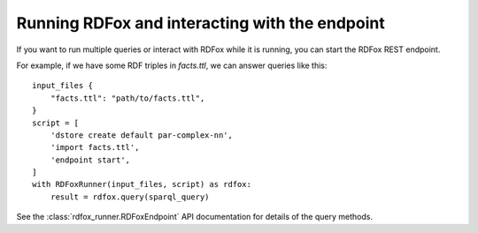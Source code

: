 Running RDFox and interacting with the endpoint
===============================================

If you want to run multiple queries or interact with RDFox while it is running, you can start the RDFox REST endpoint.

For example, if we have some RDF triples in `facts.ttl`, we can answer queries like this::

    input_files {
        "facts.ttl": "path/to/facts.ttl",
    }
    script = [
        'dstore create default par-complex-nn',
        'import facts.ttl',
        'endpoint start',
    ]
    with RDFoxRunner(input_files, script) as rdfox:
        result = rdfox.query(sparql_query)

See the :class:`rdfox_runner.RDFoxEndpoint` API documentation for details of the query methods.
